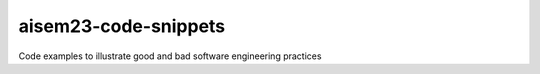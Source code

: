 aisem23-code-snippets
=======================================

Code examples to illustrate good and bad software engineering practices
